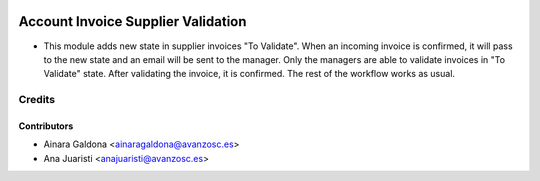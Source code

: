 .. image:: https://img.shields.io/badge/licence-AGPL--3-blue.svg
    :target: http://www.gnu.org/licenses/agpl-3.0-standalone.html
    :alt: License: AGPL-3

===================================
Account Invoice Supplier Validation
===================================

* This module adds new state in supplier invoices "To Validate". When an
  incoming invoice is confirmed, it will pass to the new state and an email
  will be sent to the manager. Only the managers are able to validate invoices
  in "To Validate" state. After validating the invoice, it is confirmed. The
  rest of the workflow works as usual.

Credits
=======


Contributors
------------
* Ainara Galdona <ainaragaldona@avanzosc.es>
* Ana Juaristi <anajuaristi@avanzosc.es>
